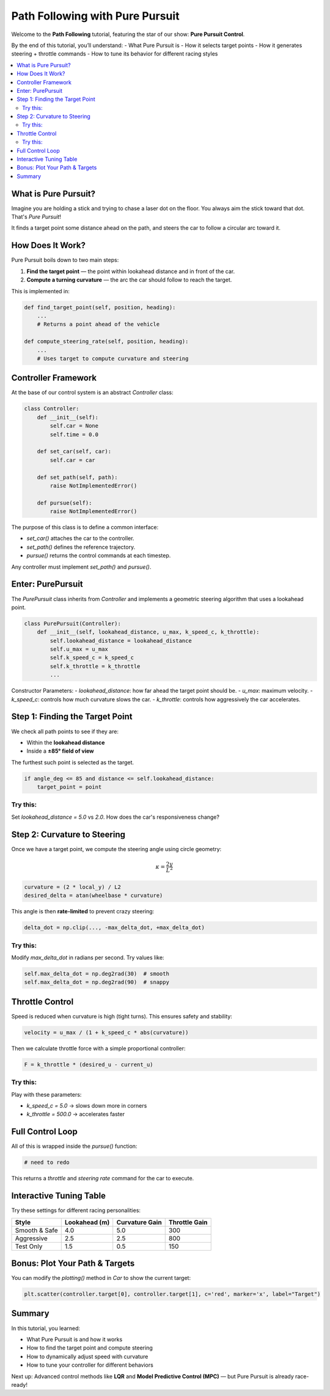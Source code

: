 Path Following with Pure Pursuit
================================

Welcome to the **Path Following** tutorial, featuring the star of our show: **Pure Pursuit Control**.

By the end of this tutorial, you’ll understand:
- What Pure Pursuit is
- How it selects target points
- How it generates steering + throttle commands
- How to tune its behavior for different racing styles

.. contents::
   :local:
   :depth: 2

What is Pure Pursuit?
------------------------

Imagine you are holding a stick and trying to chase a laser dot on the floor. You always aim the stick toward that dot. That's *Pure Pursuit*!

It finds a target point some distance ahead on the path, and steers the car to follow a circular arc toward it.

How Does It Work?
--------------------

Pure Pursuit boils down to two main steps:

#. **Find the target point** — the point within lookahead distance and in front of the car.
#. **Compute a turning curvature** — the arc the car should follow to reach the target.

This is implemented in:

.. code-block:: python

   def find_target_point(self, position, heading):
       ...
       # Returns a point ahead of the vehicle

   def compute_steering_rate(self, position, heading):
       ...
       # Uses target to compute curvature and steering

Controller Framework
------------------------

At the base of our control system is an abstract `Controller` class:

.. code-block:: python

   class Controller:
       def __init__(self):
           self.car = None
           self.time = 0.0

       def set_car(self, car):
           self.car = car

       def set_path(self, path):
           raise NotImplementedError()

       def pursue(self):
           raise NotImplementedError()

The purpose of this class is to define a common interface:

- `set_car()` attaches the car to the controller.
- `set_path()` defines the reference trajectory.
- `pursue()` returns the control commands at each timestep.

Any controller must implement `set_path()` and `pursue()`.

Enter: PurePursuit
----------------------

The `PurePursuit` class inherits from `Controller` and implements a geometric steering algorithm that uses a lookahead point.

.. code-block:: python

   class PurePursuit(Controller):
       def __init__(self, lookahead_distance, u_max, k_speed_c, k_throttle):
           self.lookahead_distance = lookahead_distance
           self.u_max = u_max
           self.k_speed_c = k_speed_c
           self.k_throttle = k_throttle
           ...

Constructor Parameters:
- `lookahead_distance`: how far ahead the target point should be.
- `u_max`: maximum velocity.
- `k_speed_c`: controls how much curvature slows the car.
- `k_throttle`: controls how aggressively the car accelerates.

Step 1: Finding the Target Point
-----------------------------------

We check all path points to see if they are:

- Within the **lookahead distance**
- Inside a **±85° field of view**

The furthest such point is selected as the target.

.. code-block:: python

   if angle_deg <= 85 and distance <= self.lookahead_distance:
       target_point = point

Try this:
^^^^^^^^^^

Set `lookahead_distance = 5.0` vs `2.0`. How does the car's responsiveness change?

Step 2: Curvature to Steering
--------------------------------

Once we have a target point, we compute the steering angle using circle geometry:

.. math::

   \kappa = \frac{2y}{L^2}

.. code-block:: python

   curvature = (2 * local_y) / L2
   desired_delta = atan(wheelbase * curvature)

This angle is then **rate-limited** to prevent crazy steering:

.. code-block:: python

   delta_dot = np.clip(..., -max_delta_dot, +max_delta_dot)

Try this:
^^^^^^^^^^

Modify `max_delta_dot` in radians per second. Try values like:

.. code-block:: python

   self.max_delta_dot = np.deg2rad(30)  # smooth
   self.max_delta_dot = np.deg2rad(90)  # snappy

Throttle Control
-------------------

Speed is reduced when curvature is high (tight turns). This ensures safety and stability:

.. code-block:: python

   velocity = u_max / (1 + k_speed_c * abs(curvature))

Then we calculate throttle force with a simple proportional controller:

.. code-block:: python

   F = k_throttle * (desired_u - current_u)

Try this:
^^^^^^^^^^

Play with these parameters:

- `k_speed_c = 5.0` → slows down more in corners
- `k_throttle = 500.0` → accelerates faster

Full Control Loop
--------------------

All of this is wrapped inside the `pursue()` function:

.. code-block:: python

   # need to redo

This returns a `throttle` and `steering rate` command for the car to execute.

Interactive Tuning Table
----------------------------

Try these settings for different racing personalities:

+----------------+-------------------+------------------+-------------------+
| Style          | Lookahead (m)     | Curvature Gain   | Throttle Gain     |
+================+===================+==================+===================+
| Smooth & Safe  | 4.0               | 5.0              | 300               |
+----------------+-------------------+------------------+-------------------+
| Aggressive     | 2.5               | 2.5              | 800               |
+----------------+-------------------+------------------+-------------------+
| Test Only      | 1.5               | 0.5              | 150               |
+----------------+-------------------+------------------+-------------------+

Bonus: Plot Your Path & Targets
----------------------------------

You can modify the `plotting()` method in `Car` to show the current target:

.. code-block:: python

   plt.scatter(controller.target[0], controller.target[1], c='red', marker='x', label="Target")

Summary
----------

In this tutorial, you learned:

- What Pure Pursuit is and how it works  
- How to find the target point and compute steering  
- How to dynamically adjust speed with curvature  
- How to tune your controller for different behaviors

Next up: Advanced control methods like **LQR** and **Model Predictive Control (MPC)** — but Pure Pursuit is already race-ready!
